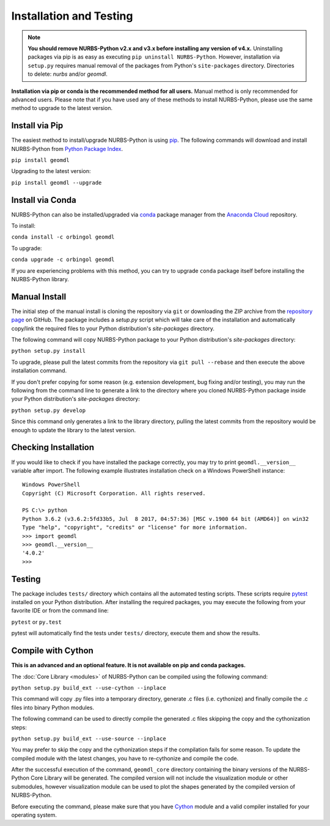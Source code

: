 Installation and Testing
^^^^^^^^^^^^^^^^^^^^^^^^

.. note::

    **You should remove NURBS-Python v2.x and v3.x before installing any version of v4.x.**
    Uninstalling packages via pip is as easy as executing ``pip uninstall NURBS-Python``.
    However, installation via ``setup.py`` requires manual removal of the packages from Python's ``site-packages``
    directory. Directories to delete: *nurbs* and/or *geomdl*.

**Installation via pip or conda is the recommended method for all users.**
Manual method is only recommended for advanced users. Please note that if you have used any of these methods to install
NURBS-Python, please use the same method to upgrade to the latest version.

Install via Pip
===============

The easiest method to install/upgrade NURBS-Python is using `pip <https://pip.pypa.io/en/stable/>`_. The following
commands will download and install NURBS-Python from `Python Package Index <https://pypi.org/project/geomdl>`_.

``pip install geomdl``

Upgrading to the latest version:

``pip install geomdl --upgrade``

Install via Conda
=================

NURBS-Python can also be installed/upgraded via `conda <https://conda.io/>`_ package manager from the
`Anaconda Cloud <https://anaconda.org/orbingol/geomdl>`_ repository.

To install:

``conda install -c orbingol geomdl``

To upgrade:

``conda upgrade -c orbingol geomdl``

If you are experiencing problems with this method, you can try to upgrade ``conda`` package itself before
installing the NURBS-Python library.

Manual Install
==============

The initial step of the manual install is cloning the repository via ``git`` or downloading the ZIP archive from the
`repository page <https://github.com/orbingol/NURBS-Python>`_ on GitHub. The package includes a *setup.py* script
which will take care of the installation and automatically copy/link the required files to your Python distribution's
*site-packages* directory.

The following command will copy NURBS-Python package to your Python distribution's *site-packages* directory:

``python setup.py install``

To upgrade, please pull the latest commits from the repository via ``git pull --rebase`` and then execute the above
installation command.

If you don't prefer copying for some reason (e.g. extension development, bug fixing and/or testing), you may run the
following from the command line to generate a link to the directory where you cloned NURBS-Python package inside your
Python distribution's *site-packages* directory:

``python setup.py develop``

Since this command only generates a link to the library directory, pulling the latest commits from the repository
would be enough to update the library to the latest version.

Checking Installation
=====================

If you would like to check if you have installed the package correctly, you may try to print ``geomdl.__version__``
variable after import. The following example illustrates installation check on a Windows PowerShell instance::

    Windows PowerShell
    Copyright (C) Microsoft Corporation. All rights reserved.

    PS C:\> python
    Python 3.6.2 (v3.6.2:5fd33b5, Jul  8 2017, 04:57:36) [MSC v.1900 64 bit (AMD64)] on win32
    Type "help", "copyright", "credits" or "license" for more information.
    >>> import geomdl
    >>> geomdl.__version__
    '4.0.2'
    >>>

Testing
=======

The package includes ``tests/`` directory which contains all the automated testing scripts.
These scripts require `pytest <https://pytest.readthedocs.io/en/latest>`_ installed on your Python distribution.
After installing the required packages, you may execute the following from your favorite IDE or from the command line:

``pytest`` or ``py.test``

pytest will automatically find the tests under ``tests/`` directory, execute them and show the results.

Compile with Cython
===================

**This is an advanced and an optional feature. It is not available on pip and conda packages.**

The :doc:`Core Library <modules>` of NURBS-Python can be compiled using the following command:

``python setup.py build_ext --use-cython --inplace``

This command will copy .py files into a temporary directory, generate .c files (i.e. cythonize) and finally compile the
.c files into binary Python modules.

The following command can be used to directly compile the generated .c files skipping the copy and the cythonization
steps:

``python setup.py build_ext --use-source --inplace``

You may prefer to skip the copy and the cythonization steps if the compilation fails for some reason. To update the
compiled module with the latest changes, you have to re-cythonize and compile the code.

After the successful execution of the command, ``geomdl_core`` directory containing the binary versions of the
NURBS-Python Core Library will be generated. The compiled version will not include the visualization module or other
submodules, however visualization module can be used to plot the shapes generated by the compiled version of
NURBS-Python.

Before executing the command, please make sure that you have `Cython <https://cython.org/>`_ module and a valid compiler
installed for your operating system.
